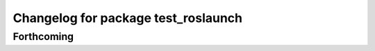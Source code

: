 ^^^^^^^^^^^^^^^^^^^^^^^^^^^^^^^^^^^^
Changelog for package test_roslaunch
^^^^^^^^^^^^^^^^^^^^^^^^^^^^^^^^^^^^

Forthcoming
-----------
